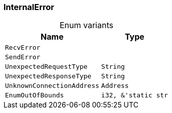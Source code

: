 [#_enum_InternalError]
=== InternalError

[caption=""]
.Enum variants
// tag::enum_constants[]
[cols="~,~"]
[options="header"]
|===
|Name |Type 
a| `RecvError` a| 
a| `SendError` a| 
a| `UnexpectedRequestType` a| `String`
a| `UnexpectedResponseType` a| `String`
a| `UnknownConnectionAddress` a| `Address`
a| `EnumOutOfBounds` a| `i32, &'static str`
|===
// end::enum_constants[]

